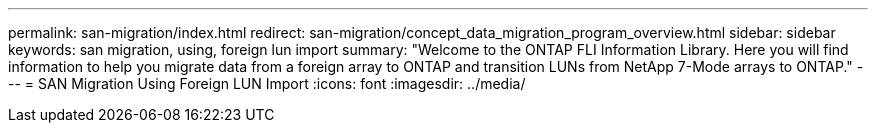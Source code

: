 ---
permalink: san-migration/index.html
redirect: san-migration/concept_data_migration_program_overview.html
sidebar: sidebar
keywords: san migration, using, foreign lun import
summary: "Welcome to the ONTAP FLI Information Library. Here you will find information to help you migrate data from a
foreign array to ONTAP and transition LUNs from NetApp 7-Mode arrays to ONTAP."
---
= SAN Migration Using Foreign LUN Import
:icons: font
:imagesdir: ../media/

